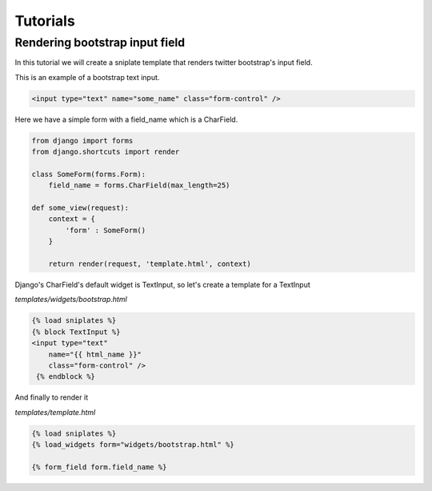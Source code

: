 ==============================
Tutorials
==============================


Rendering bootstrap input field
===============================

In this tutorial we will create a sniplate template that renders twitter bootstrap's input field.

This is an example of a bootstrap text input.

.. code-block:: html

   <input type="text" name="some_name" class="form-control" />


Here we have a simple form with a field_name which is a CharField.

.. code-block:: python

   from django import forms
   from django.shortcuts import render

   class SomeForm(forms.Form):
       field_name = forms.CharField(max_length=25)

   def some_view(request):
       context = {
           'form' : SomeForm()
       }

       return render(request, 'template.html', context)


Django's CharField's default widget is TextInput, so let's create a template for a TextInput

`templates/widgets/bootstrap.html`

.. code-block:: django

   {% load sniplates %}
   {% block TextInput %}
   <input type="text"
       name="{{ html_name }}"
       class="form-control" />
    {% endblock %}


And finally to render it

`templates/template.html`

.. code-block:: django

   {% load sniplates %}
   {% load_widgets form="widgets/bootstrap.html" %}

   {% form_field form.field_name %}
